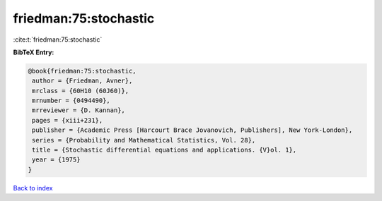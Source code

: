 friedman:75:stochastic
======================

:cite:t:`friedman:75:stochastic`

**BibTeX Entry:**

.. code-block:: bibtex

   @book{friedman:75:stochastic,
    author = {Friedman, Avner},
    mrclass = {60H10 (60J60)},
    mrnumber = {0494490},
    mrreviewer = {D. Kannan},
    pages = {xiii+231},
    publisher = {Academic Press [Harcourt Brace Jovanovich, Publishers], New York-London},
    series = {Probability and Mathematical Statistics, Vol. 28},
    title = {Stochastic differential equations and applications. {V}ol. 1},
    year = {1975}
   }

`Back to index <../By-Cite-Keys.html>`_
